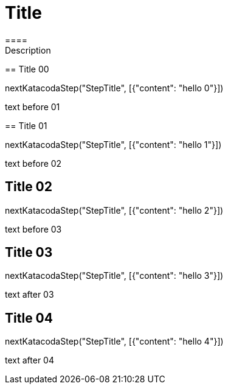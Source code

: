 = Title 
====
Description
====

[step]
== Title 00
--
nextKatacodaStep("StepTitle", [{"content": "hello 0"}])
--

text before 01
[step]
== Title 01
--
nextKatacodaStep("StepTitle", [{"content": "hello 1"}])
--

====
text before 02
[step]
== Title 02
--
nextKatacodaStep("StepTitle", [{"content": "hello 2"}])
--
====

====
text before 03
[step]
== Title 03
--
nextKatacodaStep("StepTitle", [{"content": "hello 3"}])
--
text after 03
====

====
[step]
== Title 04
--
nextKatacodaStep("StepTitle", [{"content": "hello 4"}])
--
text after 04
====